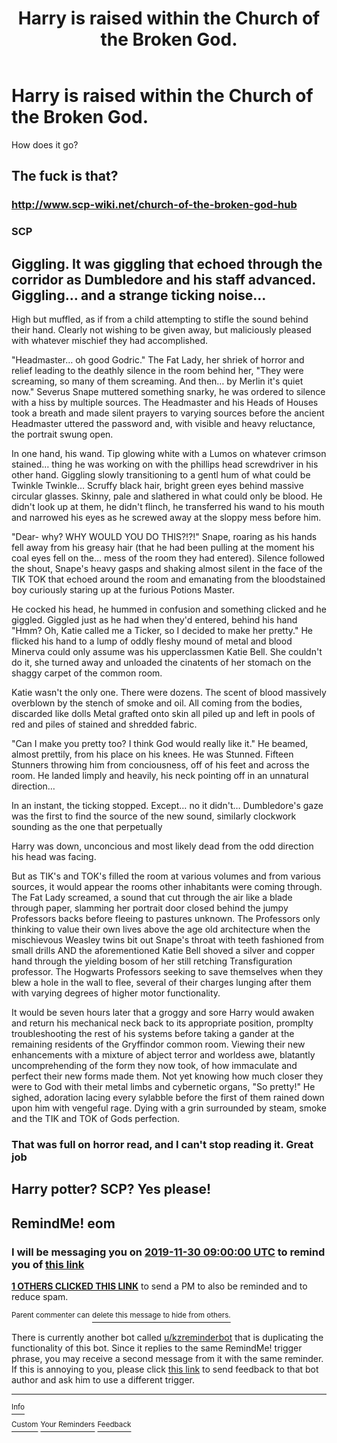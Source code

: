 #+TITLE: Harry is raised within the Church of the Broken God.

* Harry is raised within the Church of the Broken God.
:PROPERTIES:
:Author: Q-35712
:Score: 16
:DateUnix: 1574001618.0
:DateShort: 2019-Nov-17
:FlairText: Prompt
:END:
How does it go?


** The fuck is that?
:PROPERTIES:
:Author: Icanceli
:Score: 14
:DateUnix: 1574010779.0
:DateShort: 2019-Nov-17
:END:

*** [[http://www.scp-wiki.net/church-of-the-broken-god-hub]]
:PROPERTIES:
:Author: wordhammer
:Score: 4
:DateUnix: 1574013045.0
:DateShort: 2019-Nov-17
:END:


*** SCP
:PROPERTIES:
:Author: RowanWinterlace
:Score: 3
:DateUnix: 1574013587.0
:DateShort: 2019-Nov-17
:END:


** Giggling. It was giggling that echoed through the corridor as Dumbledore and his staff advanced. Giggling... and a strange ticking noise...

High but muffled, as if from a child attempting to stifle the sound behind their hand. Clearly not wishing to be given away, but maliciously pleased with whatever mischief they had accomplished.

"Headmaster... oh good Godric." The Fat Lady, her shriek of horror and relief leading to the deathly silence in the room behind her, "They were screaming, so many of them screaming. And then... by Merlin it's quiet now." Severus Snape muttered something snarky, he was ordered to silence with a hiss by multiple sources. The Headmaster and his Heads of Houses took a breath and made silent prayers to varying sources before the ancient Headmaster uttered the password and, with visible and heavy reluctance, the portrait swung open.

In one hand, his wand. Tip glowing white with a Lumos on whatever crimson stained... thing he was working on with the phillips head screwdriver in his other hand. Giggling slowly transitioning to a gentl hum of what could be Twinkle Twinkle... Scruffy black hair, bright green eyes behind massive circular glasses. Skinny, pale and slathered in what could only be blood. He didn't look up at them, he didn't flinch, he transferred his wand to his mouth and narrowed his eyes as he screwed away at the sloppy mess before him.

"Dear- why? WHY WOULD YOU DO THIS?!?!" Snape, roaring as his hands fell away from his greasy hair (that he had been pulling at the moment his coal eyes fell on the... mess of the room they had entered). Silence followed the shout, Snape's heavy gasps and shaking almost silent in the face of the TIK TOK that echoed around the room and emanating from the bloodstained boy curiously staring up at the furious Potions Master.

He cocked his head, he hummed in confusion and something clicked and he giggled. Giggled just as he had when they'd entered, behind his hand "Hmm? Oh, Katie called me a Ticker, so I decided to make her pretty." He flicked his hand to a lump of oddly fleshy mound of metal and blood Minerva could only assume was his upperclassmen Katie Bell. She couldn't do it, she turned away and unloaded the cinatents of her stomach on the shaggy carpet of the common room.

Katie wasn't the only one. There were dozens. The scent of blood massively overblown by the stench of smoke and oil. All coming from the bodies, discarded like dolls Metal grafted onto skin all piled up and left in pools of red and piles of stained and shredded fabric.

"Can I make you pretty too? I think God would really like it." He beamed, almost prettily, from his place on his knees. He was Stunned. Fifteen Stunners throwing him from conciousness, off of his feet and across the room. He landed limply and heavily, his neck pointing off in an unnatural direction...

In an instant, the ticking stopped. Except... no it didn't... Dumbledore's gaze was the first to find the source of the new sound, similarly clockwork sounding as the one that perpetually

Harry was down, unconcious and most likely dead from the odd direction his head was facing.

But as TIK's and TOK's filled the room at various volumes and from various sources, it would appear the rooms other inhabitants were coming through. The Fat Lady screamed, a sound that cut through the air like a blade through paper, slamming her portrait door closed behind the jumpy Professors backs before fleeing to pastures unknown. The Professors only thinking to value their own lives above the age old architecture when the mischievous Weasley twins bit out Snape's throat with teeth fashioned from small drills AND the aforementioned Katie Bell shoved a silver and copper hand through the yielding bosom of her still retching Transfiguration professor. The Hogwarts Professors seeking to save themselves when they blew a hole in the wall to flee, several of their charges lunging after them with varying degrees of higher motor functionality.

It would be seven hours later that a groggy and sore Harry would awaken and return his mechanical neck back to its appropriate position, promplty troubleshooting the rest of his systems before taking a gander at the remaining residents of the Gryffindor common room. Viewing their new enhancements with a mixture of abject terror and worldess awe, blatantly uncomprehending of the form they now took, of how immaculate and perfect their new forms made them. Not yet knowing how much closer they were to God with their metal limbs and cybernetic organs, "So pretty!" He sighed, adoration lacing every sylabble before the first of them rained down upon him with vengeful rage. Dying with a grin surrounded by steam, smoke and the TIK and TOK of Gods perfection.
:PROPERTIES:
:Author: RowanWinterlace
:Score: 14
:DateUnix: 1574013575.0
:DateShort: 2019-Nov-17
:END:

*** That was full on horror read, and I can't stop reading it. Great job
:PROPERTIES:
:Author: Sonia341
:Score: 2
:DateUnix: 1574047441.0
:DateShort: 2019-Nov-18
:END:


** Harry potter? SCP? Yes please!
:PROPERTIES:
:Author: Daimonin_123
:Score: 2
:DateUnix: 1574060991.0
:DateShort: 2019-Nov-18
:END:


** RemindMe! eom
:PROPERTIES:
:Author: BrilliantShard
:Score: 1
:DateUnix: 1574024162.0
:DateShort: 2019-Nov-18
:END:

*** I will be messaging you on [[http://www.wolframalpha.com/input/?i=2019-11-30%2009:00:00%20UTC%20To%20Local%20Time][*2019-11-30 09:00:00 UTC*]] to remind you of [[https://np.reddit.com/r/HPfanfiction/comments/dxnav5/harry_is_raised_within_the_church_of_the_broken/f7viz1n/][*this link*]]

[[https://np.reddit.com/message/compose/?to=RemindMeBot&subject=Reminder&message=%5Bhttps%3A%2F%2Fwww.reddit.com%2Fr%2FHPfanfiction%2Fcomments%2Fdxnav5%2Fharry_is_raised_within_the_church_of_the_broken%2Ff7viz1n%2F%5D%0A%0ARemindMe%21%202019-11-30%2009%3A00%3A00%20UTC][*1 OTHERS CLICKED THIS LINK*]] to send a PM to also be reminded and to reduce spam.

^{Parent commenter can} [[https://np.reddit.com/message/compose/?to=RemindMeBot&subject=Delete%20Comment&message=Delete%21%20dxnav5][^{delete this message to hide from others.}]]

There is currently another bot called [[/u/kzreminderbot][u/kzreminderbot]] that is duplicating the functionality of this bot. Since it replies to the same RemindMe! trigger phrase, you may receive a second message from it with the same reminder. If this is annoying to you, please click [[https://np.reddit.com/message/compose/?to=kzreminderbot&subject=Feedback%21%20KZ%20Reminder%20Bot][this link]] to send feedback to that bot author and ask him to use a different trigger.

--------------

[[https://np.reddit.com/r/RemindMeBot/comments/c5l9ie/remindmebot_info_v20/][^{Info}]]

[[https://np.reddit.com/message/compose/?to=RemindMeBot&subject=Reminder&message=%5BLink%20or%20message%20inside%20square%20brackets%5D%0A%0ARemindMe%21%20Time%20period%20here][^{Custom}]]
[[https://np.reddit.com/message/compose/?to=RemindMeBot&subject=List%20Of%20Reminders&message=MyReminders%21][^{Your Reminders}]]
[[https://np.reddit.com/message/compose/?to=Watchful1&subject=RemindMeBot%20Feedback][^{Feedback}]]
:PROPERTIES:
:Author: RemindMeBot
:Score: 1
:DateUnix: 1574033587.0
:DateShort: 2019-Nov-18
:END:
